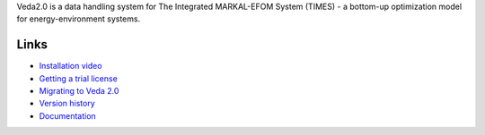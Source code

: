 Veda2.0 is a data handling system for The Integrated MARKAL-EFOM System (TIMES) - a bottom-up optimization model for energy-environment systems.

Links
#####
* `Installation video <https://veda-documentation.readthedocs.io/en/latest/pages/Getting%20started.html#installation>`_
* `Getting a trial license <https://veda-documentation.readthedocs.io/en/latest/pages/Getting%20started.html#licensing>`_
* `Migrating to Veda 2.0 <https://veda-documentation.readthedocs.io/en/latest/pages/Migration.html#migrating-to-veda-2-0>`_
* `Version history <https://forum.kanors-emr.org/showthread.php?tid=874>`_
* `Documentation <http://veda-documentation.rtfd.io/>`_
